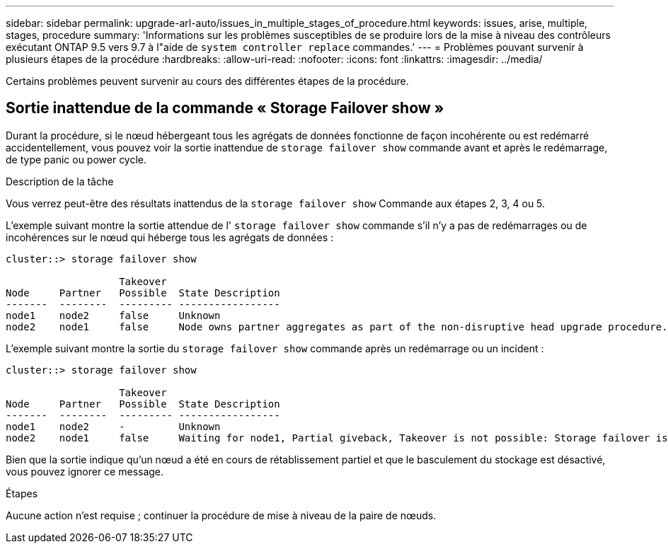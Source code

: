 ---
sidebar: sidebar 
permalink: upgrade-arl-auto/issues_in_multiple_stages_of_procedure.html 
keywords: issues, arise, multiple, stages, procedure 
summary: 'Informations sur les problèmes susceptibles de se produire lors de la mise à niveau des contrôleurs exécutant ONTAP 9.5 vers 9.7 à l"aide de `system controller replace` commandes.' 
---
= Problèmes pouvant survenir à plusieurs étapes de la procédure
:hardbreaks:
:allow-uri-read: 
:nofooter: 
:icons: font
:linkattrs: 
:imagesdir: ../media/


[role="lead"]
Certains problèmes peuvent survenir au cours des différentes étapes de la procédure.



== Sortie inattendue de la commande « Storage Failover show »

Durant la procédure, si le nœud hébergeant tous les agrégats de données fonctionne de façon incohérente ou est redémarré accidentellement, vous pouvez voir la sortie inattendue de `storage failover show` commande avant et après le redémarrage, de type panic ou power cycle.

.Description de la tâche
Vous verrez peut-être des résultats inattendus de la `storage failover show` Commande aux étapes 2, 3, 4 ou 5.

L'exemple suivant montre la sortie attendue de l' `storage failover show` commande s'il n'y a pas de redémarrages ou de incohérences sur le nœud qui héberge tous les agrégats de données :

....
cluster::> storage failover show

                   Takeover
Node     Partner   Possible  State Description
-------  --------  --------- -----------------
node1    node2     false     Unknown
node2    node1     false     Node owns partner aggregates as part of the non-disruptive head upgrade procedure. Takeover is not possible: Storage failover is disabled.
....
L'exemple suivant montre la sortie du `storage failover show` commande après un redémarrage ou un incident :

....
cluster::> storage failover show

                   Takeover
Node     Partner   Possible  State Description
-------  --------  --------- -----------------
node1    node2     -         Unknown
node2    node1     false     Waiting for node1, Partial giveback, Takeover is not possible: Storage failover is disabled
....
Bien que la sortie indique qu'un nœud a été en cours de rétablissement partiel et que le basculement du stockage est désactivé, vous pouvez ignorer ce message.

.Étapes
Aucune action n'est requise ; continuer la procédure de mise à niveau de la paire de nœuds.
